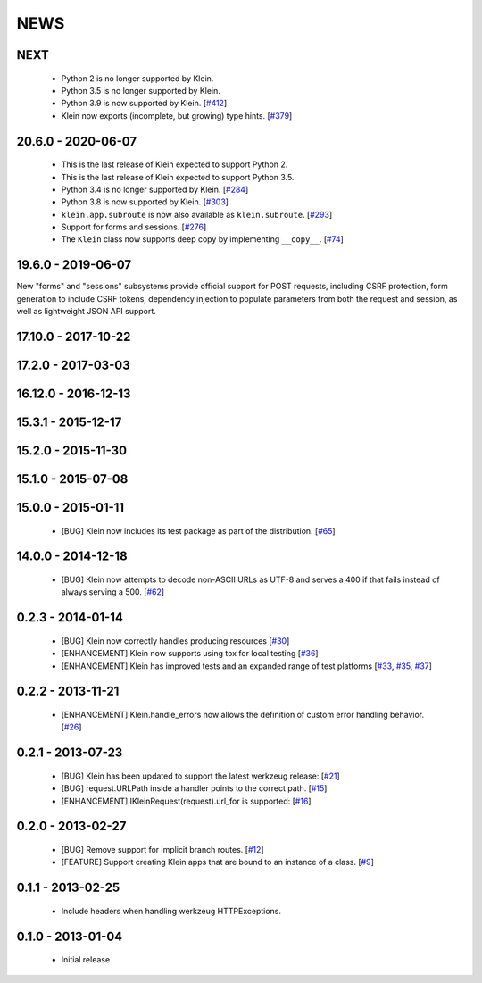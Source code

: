 NEWS
====

NEXT
-------------------
 * Python 2 is no longer supported by Klein.
 * Python 3.5 is no longer supported by Klein.
 * Python 3.9 is now supported by Klein. [`#412 <https://github.com/twisted/klein/pull/412>`_]
 * Klein now exports (incomplete, but growing) type hints. [`#379 <https://github.com/twisted/klein/pull/379>`_]

20.6.0 - 2020-06-07
-------------------
 * This is the last release of Klein expected to support Python 2.
 * This is the last release of Klein expected to support Python 3.5.
 * Python 3.4 is no longer supported by Klein. [`#284 <https://github.com/twisted/klein/pull/284>`_]
 * Python 3.8 is now supported by Klein. [`#303 <https://github.com/twisted/klein/pull/303>`_]
 * ``klein.app.subroute`` is now also available as ``klein.subroute``. [`#293 <https://github.com/twisted/klein/pull/293>`_]
 * Support for forms and sessions. [`#276 <https://github.com/twisted/klein/pull/276>`_]
 * The ``Klein`` class now supports deep copy by implementing ``__copy__``. [`#74 <https://github.com/twisted/klein/pull/74>`_]

19.6.0 - 2019-06-07
-------------------

New "forms" and "sessions" subsystems provide official support for POST requests, including CSRF protection, form generation to include CSRF tokens, dependency injection to populate parameters from both the request and session, as well as lightweight JSON API support.

17.10.0 - 2017-10-22
--------------------

17.2.0 - 2017-03-03
-------------------

16.12.0 - 2016-12-13
--------------------

15.3.1 - 2015-12-17
-------------------

15.2.0 - 2015-11-30
-------------------

15.1.0 - 2015-07-08
-------------------

15.0.0 - 2015-01-11
-------------------
 * [BUG] Klein now includes its test package as part of the distribution. [`#65 <https://github.com/twisted/klein/pull/65>`_]

14.0.0 - 2014-12-18
-------------------
 * [BUG] Klein now attempts to decode non-ASCII URLs as UTF-8 and serves a 400 if that fails instead of always serving a 500. [`#62 <https://github.com/twisted/klein/pull/62>`_]

0.2.3 - 2014-01-14
------------------
 * [BUG] Klein now correctly handles producing resources [`#30 <https://github.com/twisted/klein/pull/30>`_]
 * [ENHANCEMENT] Klein now supports using tox for local testing [`#36 <https://github.com/twisted/klein/pull/36>`_]
 * [ENHANCEMENT] Klein has improved tests and an expanded range of test platforms [`#33 <https://github.com/twisted/klein/pull/33>`_, `#35 <https://github.com/twisted/klein/pull/35>`_, `#37 <https://github.com/twisted/klein/pull/37>`_]

0.2.2 - 2013-11-21
------------------
 * [ENHANCEMENT] Klein.handle_errors now allows the definition of custom error handling behavior. [`#26 <https://github.com/twisted/klein/pull/26>`_]

0.2.1 - 2013-07-23
------------------
 * [BUG] Klein has been updated to support the latest werkzeug release: [`#21 <https://github.com/twisted/klein/pull/21>`_]
 * [BUG] request.URLPath inside a handler points to the correct path. [`#15 <https://github.com/twisted/klein/pull/15>`_]
 * [ENHANCEMENT] IKleinRequest(request).url_for is supported: [`#16 <IKleinRequest(request).url_for>`_]

0.2.0 - 2013-02-27
------------------
 * [BUG] Remove support for implicit branch routes. [`#12 <https://github.com/twisted/klein/pull/12>`_]
 * [FEATURE] Support creating Klein apps that are bound to an instance of a class. [`#9 <https://github.com/twisted/klein/pull/9>`_]

0.1.1 - 2013-02-25
------------------
 * Include headers when handling werkzeug HTTPExceptions.

0.1.0 - 2013-01-04
------------------
 * Initial release
